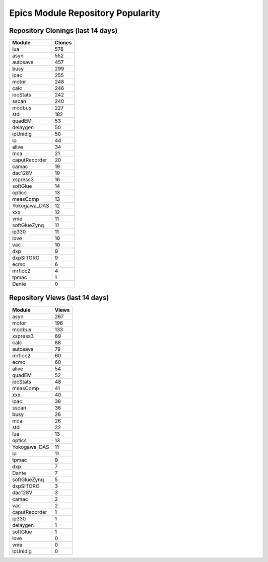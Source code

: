 ==================================
Epics Module Repository Popularity
==================================



Repository Clonings (last 14 days)
----------------------------------
.. csv-table::
   :header: Module, Clones

   lua, 578
   asyn, 552
   autosave, 457
   busy, 299
   ipac, 255
   motor, 248
   calc, 246
   iocStats, 242
   sscan, 240
   modbus, 227
   std, 182
   quadEM, 53
   delaygen, 50
   ipUnidig, 50
   ip, 44
   alive, 34
   mca, 21
   caputRecorder, 20
   camac, 19
   dac128V, 19
   xspress3, 16
   softGlue, 14
   optics, 13
   measComp, 13
   Yokogawa_DAS, 12
   xxx, 12
   vme, 11
   softGlueZynq, 11
   ip330, 11
   love, 10
   vac, 10
   dxp, 9
   dxpSITORO, 9
   ecmc, 6
   mrfioc2, 4
   tpmac, 1
   Dante, 0



Repository Views (last 14 days)
-------------------------------
.. csv-table::
   :header: Module, Views

   asyn, 267
   motor, 196
   modbus, 133
   xspress3, 89
   calc, 88
   autosave, 79
   mrfioc2, 60
   ecmc, 60
   alive, 54
   quadEM, 52
   iocStats, 48
   measComp, 41
   xxx, 40
   ipac, 38
   sscan, 36
   busy, 26
   mca, 26
   std, 22
   lua, 13
   optics, 13
   Yokogawa_DAS, 11
   ip, 11
   tpmac, 9
   dxp, 7
   Dante, 7
   softGlueZynq, 5
   dxpSITORO, 3
   dac128V, 3
   camac, 2
   vac, 2
   caputRecorder, 1
   ip330, 1
   delaygen, 1
   softGlue, 1
   love, 0
   vme, 0
   ipUnidig, 0
